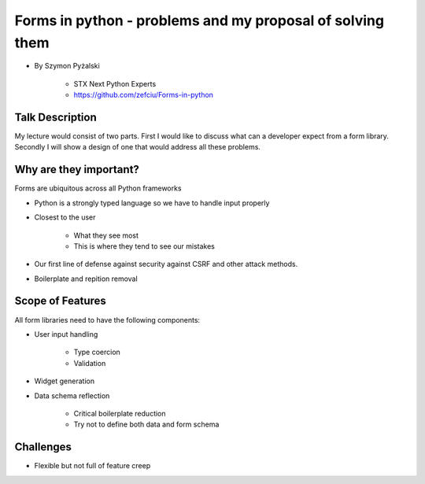 ==========================================================
Forms in python - problems and my proposal of solving them
==========================================================

* By Szymon Pyżalski

    * STX Next Python Experts
    * https://github.com/zefciu/Forms-in-python

Talk Description
=================

My lecture would consist of two parts. First I would like to discuss what can a developer expect from a form library. Secondly I will show a design of one that would address all these problems.

Why are they important?
========================

Forms are ubiquitous across all Python frameworks

* Python is a strongly typed language so we have to handle input properly
* Closest to the user 

    * What they see most
    * This is where they tend to see our mistakes
    
* Our first line of defense against security against CSRF and other attack methods.
* Boilerplate and repition removal

Scope of Features
====================

All form libraries need to have the following components:

* User input handling

    * Type coercion
    * Validation
    
* Widget generation
* Data schema reflection

    * Critical boilerplate reduction
    * Try not to define both data and form schema
    
Challenges
==========

* Flexible but not full of feature creep